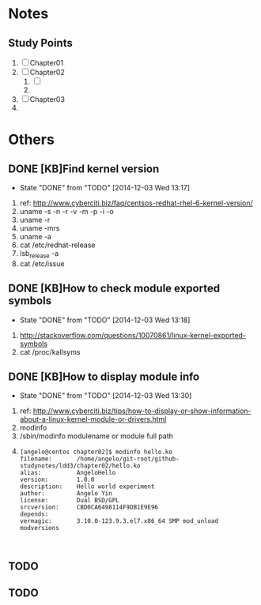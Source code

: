 * Notes
** Study Points
   1. [ ] Chapter01
   2. [ ] Chapter02
      1. [ ] 
      2. 
   3. [ ] Chapter03
   4. 
* Others
** DONE [KB]Find kernel version
   CLOSED: [2014-12-03 Wed 13:17]
   - State "DONE"       from "TODO"       [2014-12-03 Wed 13:17]
   1. ref: http://www.cyberciti.biz/faq/centsos-redhat-rhel-6-kernel-version/
   2. uname -s -n -r -v -m -p -i -o
   3. uname -r
   4. uname -mrs
   5. uname -a
   6. cat /etc/redhat-release
   7. lsb_release -a
   8. cat /etc/issue
  
** DONE [KB]How to check module exported symbols
   CLOSED: [2014-12-03 Wed 13:18]
   - State "DONE"       from "TODO"       [2014-12-03 Wed 13:18]
   1. http://stackoverflow.com/questions/10070861/linux-kernel-exported-symbols
   2. cat /proc/kallsyms
** DONE [KB]How to display module info
   CLOSED: [2014-12-03 Wed 13:30]
   - State "DONE"       from "TODO"       [2014-12-03 Wed 13:30]
   1. ref: http://www.cyberciti.biz/tips/how-to-display-or-show-information-about-a-linux-kernel-module-or-drivers.html
   2. modinfo
   3. /sbin/modinfo modulename or module full path
   4. 
	#+BEGIN_SRC 
	[angelo@centos chapter02]$ modinfo hello.ko
	filename:       /home/angelo/git-root/github-studynotes/ldd3/chapter02/hello.ko
	alias:          AngeloHello
	version:        1.0.0
	description:    Hello world experiment
	author:         Angelo Yin
	license:        Dual BSD/GPL
	srcversion:     CBD0CA6498114F9DB1E9E96
	depends:        
	vermagic:       3.10.0-123.9.3.el7.x86_64 SMP mod_unload modversions 


	#+END_SRC
** TODO
** TODO 
